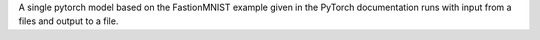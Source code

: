 A single pytorch model based on the FastionMNIST example given in the PyTorch documentation runs with input from a files and output to a file.
